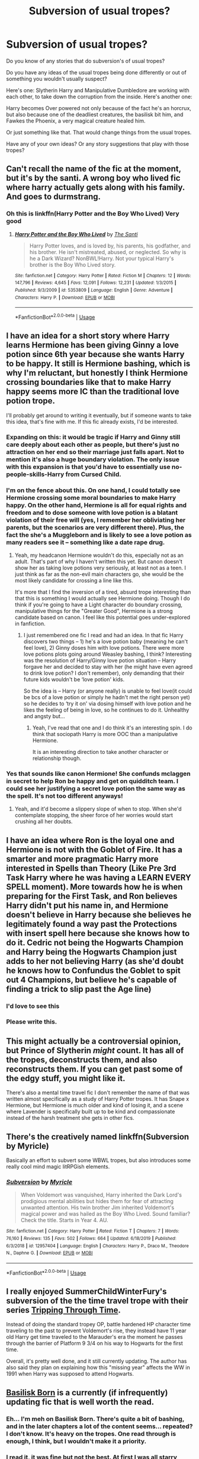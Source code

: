 #+TITLE: Subversion of usual tropes?

* Subversion of usual tropes?
:PROPERTIES:
:Author: SnarkyAndProud
:Score: 28
:DateUnix: 1588713389.0
:DateShort: 2020-May-06
:FlairText: Discussion
:END:
Do you know of any stories that do subversion's of usual tropes?

Do you have any ideas of the usual tropes being done differently or out of something you wouldn't usually suspect?

Here's one: Slytherin Harry and Manipulative Dumbledore are working with each other, to take down the corruption from the inside. Here's another one:

Harry becomes Over powered not only because of the fact he's an horcrux, but also because one of the deadliest creatures, the basilisk bit him, and Fawkes the Phoenix, a very magical creature healed him.

Or just something like that. That would change things from the usual tropes.

Have any of your own ideas? Or any story suggestions that play with those tropes?


** Can't recall the name of the fic at the moment, but it's by the santi. A wrong boy who lived fic where harry actually gets along with his family. And goes to durmstrang.
:PROPERTIES:
:Author: KingDarius89
:Score: 10
:DateUnix: 1588726538.0
:DateShort: 2020-May-06
:END:

*** Oh this is linkffn(Harry Potter and the Boy Who Lived) Very good
:PROPERTIES:
:Author: MagnificentTiger
:Score: 2
:DateUnix: 1588774048.0
:DateShort: 2020-May-06
:END:

**** [[https://www.fanfiction.net/s/5353809/1/][*/Harry Potter and the Boy Who Lived/*]] by [[https://www.fanfiction.net/u/1239654/The-Santi][/The Santi/]]

#+begin_quote
  Harry Potter loves, and is loved by, his parents, his godfather, and his brother. He isn't mistreated, abused, or neglected. So why is he a Dark Wizard? NonBWL!Harry. Not your typical Harry's brother is the Boy Who Lived story.
#+end_quote

^{/Site/:} ^{fanfiction.net} ^{*|*} ^{/Category/:} ^{Harry} ^{Potter} ^{*|*} ^{/Rated/:} ^{Fiction} ^{M} ^{*|*} ^{/Chapters/:} ^{12} ^{*|*} ^{/Words/:} ^{147,796} ^{*|*} ^{/Reviews/:} ^{4,645} ^{*|*} ^{/Favs/:} ^{12,091} ^{*|*} ^{/Follows/:} ^{12,231} ^{*|*} ^{/Updated/:} ^{1/3/2015} ^{*|*} ^{/Published/:} ^{9/3/2009} ^{*|*} ^{/id/:} ^{5353809} ^{*|*} ^{/Language/:} ^{English} ^{*|*} ^{/Genre/:} ^{Adventure} ^{*|*} ^{/Characters/:} ^{Harry} ^{P.} ^{*|*} ^{/Download/:} ^{[[http://www.ff2ebook.com/old/ffn-bot/index.php?id=5353809&source=ff&filetype=epub][EPUB]]} ^{or} ^{[[http://www.ff2ebook.com/old/ffn-bot/index.php?id=5353809&source=ff&filetype=mobi][MOBI]]}

--------------

*FanfictionBot*^{2.0.0-beta} | [[https://github.com/tusing/reddit-ffn-bot/wiki/Usage][Usage]]
:PROPERTIES:
:Author: FanfictionBot
:Score: 1
:DateUnix: 1588774065.0
:DateShort: 2020-May-06
:END:


** I have an idea for a short story where Harry learns Hermione has been giving Ginny a love potion since 6th year because she wants Harry to be happy. It still is Hermione bashing, which is why I'm reluctant, but honestly I think Hermione crossing boundaries like that to make Harry happy seems more IC than the traditional love potion trope.

I'll probably get around to writing it eventually, but if someone wants to take this idea, that's fine with me. If this fic already exists, I'd be interested.
:PROPERTIES:
:Author: tipsytops2
:Score: 21
:DateUnix: 1588723027.0
:DateShort: 2020-May-06
:END:

*** Expanding on this: it would be tragic if Harry and Ginny still care deeply about each other as people, but there's just no attraction on her end so their marriage just falls apart. Not to mention it's also a huge boundary violation. The only issue with this expansion is that you'd have to essentially use no-people-skills-Harry from Cursed Child.
:PROPERTIES:
:Author: kenneth1221
:Score: 14
:DateUnix: 1588724914.0
:DateShort: 2020-May-06
:END:


*** I'm on the fence about this. On one hand, I could totally see Hermione crossing some moral boundaries to make Harry happy. On the other hand, Hermione is all for equal rights and freedom and to dose someone with love potion is a blatant violation of their free will (yes, I remember her obliviating her parents, but the scenarios are very different there). Plus, the fact the she's a Muggleborn and is likely to see a love potion as many readers see it -- something like a date rape drug.
:PROPERTIES:
:Author: EusebiaRei
:Score: 4
:DateUnix: 1588775140.0
:DateShort: 2020-May-06
:END:

**** Yeah, my headcanon Hermione wouldn't do this, especially not as an adult. That's part of why I haven't written this yet. But canon doesn't show her as taking love potions very seriously, at least not as a teen. I just think as far as the non-evil main characters go, she would be the most likely candidate for crossing a line like this.

It's more that I find the inversion of a tired, absurd trope interesting than that this is something I would actually see Hermione doing. Though I do think if you're going to have a Light character do boundary crossing, manipulative things for the "Greater Good", Hermione is a strong candidate based on canon. I feel like this potential goes under-explored in fanfiction.
:PROPERTIES:
:Author: tipsytops2
:Score: 2
:DateUnix: 1588794454.0
:DateShort: 2020-May-07
:END:

***** I just remembered one fic I read and had an idea. In that fic Harry discovers two things -- 1) he's a love potion baby (meaning he can't feel love), 2) Ginny doses him with love potions. There were more love potions plots going around Weasley bashing, I think? Interesting was the resolution of Harry/Ginny love potion situation -- Harry forgave her and decided to stay with her (he might have even agreed to drink love potion? I don't remember), only demanding that their future kids wouldn't be ‘love potion' kids.

So the idea is -- Harry (or anyone really) is unable to feel love(it could be bcs of a love potion or simply he hadn't met the right person yet) so he decides to ‘try it on' via dosing himself with love potion and he likes the feeling of being in love, so he continues to do it. Unhealthy and angsty but...
:PROPERTIES:
:Author: EusebiaRei
:Score: 1
:DateUnix: 1588795854.0
:DateShort: 2020-May-07
:END:

****** Yeah, I've read that one and I do think it's an interesting spin. I do think that sociopath Harry is more OOC than a manipulative Hermione.

It is an interesting direction to take another character or relationship though.
:PROPERTIES:
:Author: tipsytops2
:Score: 2
:DateUnix: 1588799291.0
:DateShort: 2020-May-07
:END:


*** Yes that sounds like canon Hermione! She confunds mclaggen in secret to help Ron be happy and get on quidditch team. I could see her justifying a secret love potion the same way as the spell. It's not too different anyways!
:PROPERTIES:
:Score: 6
:DateUnix: 1588736365.0
:DateShort: 2020-May-06
:END:

**** Yeah, and it'd become a slippery slope of when to stop. When she'd contemplate stopping, the sheer force of her worries would start crushing all her doubts.
:PROPERTIES:
:Author: -Umbrella
:Score: 3
:DateUnix: 1588777208.0
:DateShort: 2020-May-06
:END:


** I have an idea where Ron is the loyal one and Hermione is not with the Goblet of Fire. It has a smarter and more pragmatic Harry more interested in Spells than Theory (Like Pre 3rd Task Harry where he was having a LEARN EVERY SPELL moment). More towards how he is when preparing for the First Task, and Ron believes Harry didn't put his name in, and Hermione doesn't believe in Harry because she believes he legitimately found a way past the Protections with insert spell here because she knows how to do it. Cedric not being the Hogwarts Champion and Harry being the Hogwarts Champion just adds to her not believing Harry (as she'd doubt he knows how to Confundus the Goblet to spit out 4 Champions, but believe he's capable of finding a trick to slip past the Age line)
:PROPERTIES:
:Author: LittenInAScarf
:Score: 18
:DateUnix: 1588726362.0
:DateShort: 2020-May-06
:END:

*** I'd love to see this
:PROPERTIES:
:Author: YOB1997
:Score: 2
:DateUnix: 1588731372.0
:DateShort: 2020-May-06
:END:


*** Please write this.
:PROPERTIES:
:Author: usernamesaretaken3
:Score: 1
:DateUnix: 1588739538.0
:DateShort: 2020-May-06
:END:


** This might actually be a controversial opinion, but Prince of Slytherin /might/ count. It has all of the tropes, deconstructs them, and also reconstructs them. If you can get past some of the edgy stuff, you might like it.

There's also a mental time travel fic I don't remember the name of that was written almost specifically as a study of Harry Potter tropes. It has Snape x Hermione, but Hermione is much older and kind of losing it, and a scene where Lavender is specifically built up to be kind and compassionate instead of the harsh treatment she gets in other fics.
:PROPERTIES:
:Author: kenneth1221
:Score: 8
:DateUnix: 1588736604.0
:DateShort: 2020-May-06
:END:


** There's the creatively named linkffn(Subversion by Myricle)

Basically an effort to subvert some WBWL tropes, but also introduces some really cool mind magic litRPGish elements.
:PROPERTIES:
:Author: francoisschubert
:Score: 4
:DateUnix: 1588738230.0
:DateShort: 2020-May-06
:END:

*** [[https://www.fanfiction.net/s/12957404/1/][*/Subversion/*]] by [[https://www.fanfiction.net/u/4812200/Myricle][/Myricle/]]

#+begin_quote
  When Voldemort was vanquished, Harry inherited the Dark Lord's prodigious mental abilities but hides them for fear of attracting unwanted attention. His twin brother Jim inherited Voldemort's magical power and was hailed as the Boy Who Lived. Sound familiar? Check the title. Starts in Year 4. AU.
#+end_quote

^{/Site/:} ^{fanfiction.net} ^{*|*} ^{/Category/:} ^{Harry} ^{Potter} ^{*|*} ^{/Rated/:} ^{Fiction} ^{T} ^{*|*} ^{/Chapters/:} ^{7} ^{*|*} ^{/Words/:} ^{76,160} ^{*|*} ^{/Reviews/:} ^{135} ^{*|*} ^{/Favs/:} ^{502} ^{*|*} ^{/Follows/:} ^{664} ^{*|*} ^{/Updated/:} ^{6/18/2019} ^{*|*} ^{/Published/:} ^{6/3/2018} ^{*|*} ^{/id/:} ^{12957404} ^{*|*} ^{/Language/:} ^{English} ^{*|*} ^{/Characters/:} ^{Harry} ^{P.,} ^{Draco} ^{M.,} ^{Theodore} ^{N.,} ^{Daphne} ^{G.} ^{*|*} ^{/Download/:} ^{[[http://www.ff2ebook.com/old/ffn-bot/index.php?id=12957404&source=ff&filetype=epub][EPUB]]} ^{or} ^{[[http://www.ff2ebook.com/old/ffn-bot/index.php?id=12957404&source=ff&filetype=mobi][MOBI]]}

--------------

*FanfictionBot*^{2.0.0-beta} | [[https://github.com/tusing/reddit-ffn-bot/wiki/Usage][Usage]]
:PROPERTIES:
:Author: FanfictionBot
:Score: 1
:DateUnix: 1588738244.0
:DateShort: 2020-May-06
:END:


** I really enjoyed SummerChildWinterFury's subversion of the the time travel trope with their series [[https://archiveofourown.org/series/1008369][Tripping Through Time]].

Instead of doing the standard tropey OP, battle hardened HP character time traveling to the past to prevent Voldemort's rise, they instead have 11 year old Harry get time traveled to the Marauder's era the moment he passes through the barrier of Platform 9 3/4 on his way to Hogwarts for the first time.

Overall, it's pretty well done, and it still currently updating. The author has also said they plan on explaining how this "missing year" affects the WW in 1991 when Harry was supposed to attend Hogwarts.
:PROPERTIES:
:Author: af-fx-tion
:Score: 3
:DateUnix: 1588740835.0
:DateShort: 2020-May-06
:END:


** [[https://www.fanfiction.net/s/10709411/1/Basilisk-born][Basilisk Born]] is a currently (if infrequently) updating fic that is well worth the read.
:PROPERTIES:
:Author: HairyHorux
:Score: 3
:DateUnix: 1588717735.0
:DateShort: 2020-May-06
:END:

*** Eh... I'm meh on Basilisk Born. There's quite a bit of bashing, and in the later chapters a lot of the content seems... repeated? I don't know. It's heavy on the tropes. One read through is enough, I think, but I wouldn't make it a priority.
:PROPERTIES:
:Author: kenneth1221
:Score: 10
:DateUnix: 1588724751.0
:DateShort: 2020-May-06
:END:


*** I read it, it was fine but not the best. At first I was all starry eyed but that was all because I was a new fanfic reader and hadn't gotten fed up of the overused bashing and tropes. They just seemed like a new take for me.
:PROPERTIES:
:Author: -Umbrella
:Score: 1
:DateUnix: 1588777411.0
:DateShort: 2020-May-06
:END:


** u/horrorshowjack:
#+begin_quote
  Harry becomes Over powered not only because of the fact he's an horcrux, but also because one of the deadliest creatures, the basilisk bit him, and Fawkes the Phoenix, a very magical creature healed him.
#+end_quote

linkffn(2318355) is probably the best known story to use it, but I'm pretty sure I'm well into double digits at this point for some variation.
:PROPERTIES:
:Author: horrorshowjack
:Score: 1
:DateUnix: 1588742360.0
:DateShort: 2020-May-06
:END:

*** [[https://www.fanfiction.net/s/2318355/1/][*/Make A Wish/*]] by [[https://www.fanfiction.net/u/686093/Rorschach-s-Blot][/Rorschach's Blot/]]

#+begin_quote
  Harry has learned the prophesy and he does not believe that a schoolboy can defeat Voldemort, so he decides that if he is going to die then he is first going to live.
#+end_quote

^{/Site/:} ^{fanfiction.net} ^{*|*} ^{/Category/:} ^{Harry} ^{Potter} ^{*|*} ^{/Rated/:} ^{Fiction} ^{T} ^{*|*} ^{/Chapters/:} ^{50} ^{*|*} ^{/Words/:} ^{187,589} ^{*|*} ^{/Reviews/:} ^{11,159} ^{*|*} ^{/Favs/:} ^{20,515} ^{*|*} ^{/Follows/:} ^{6,913} ^{*|*} ^{/Updated/:} ^{6/17/2006} ^{*|*} ^{/Published/:} ^{3/23/2005} ^{*|*} ^{/Status/:} ^{Complete} ^{*|*} ^{/id/:} ^{2318355} ^{*|*} ^{/Language/:} ^{English} ^{*|*} ^{/Genre/:} ^{Humor/Adventure} ^{*|*} ^{/Characters/:} ^{Harry} ^{P.} ^{*|*} ^{/Download/:} ^{[[http://www.ff2ebook.com/old/ffn-bot/index.php?id=2318355&source=ff&filetype=epub][EPUB]]} ^{or} ^{[[http://www.ff2ebook.com/old/ffn-bot/index.php?id=2318355&source=ff&filetype=mobi][MOBI]]}

--------------

*FanfictionBot*^{2.0.0-beta} | [[https://github.com/tusing/reddit-ffn-bot/wiki/Usage][Usage]]
:PROPERTIES:
:Author: FanfictionBot
:Score: 1
:DateUnix: 1588742411.0
:DateShort: 2020-May-06
:END:


** I wrote a oneshot(70K words) in December of 2019 that kind of follows the first idea you have. It's sort of crackish but treated seriously. Basically, Harry is a Slytherin, minds his own business for the most part, and doesn't feel the need to get involved in everything. In the end, around 6th book time, he still works with Dumbles to take down Voldy. There's no real bashing(save for Umbridge) in the fic if you're interested.

linkao3(Harry Potter: Master of Malicious Compliance)
:PROPERTIES:
:Author: Watermelonfellon
:Score: 1
:DateUnix: 1588770045.0
:DateShort: 2020-May-06
:END:

*** [[https://archiveofourown.org/works/21949021][*/Harry Potter: Master of Malicious Compliance/*]] by [[https://www.archiveofourown.org/users/Watermelonsmellinfellon/pseuds/Watermelonsmellinfellon][/Watermelonsmellinfellon/]]

#+begin_quote
  Harry Potter was not above doing whatever it took to get what he wanted. It often meant he'd have to go to extreme lengths to make people suffer for their stupidity, but the results were always worth it. This Harry Potter takes things too literally. ON PURPOSE.
#+end_quote

^{/Site/:} ^{Archive} ^{of} ^{Our} ^{Own} ^{*|*} ^{/Fandom/:} ^{Harry} ^{Potter} ^{-} ^{J.} ^{K.} ^{Rowling} ^{*|*} ^{/Published/:} ^{2019-12-25} ^{*|*} ^{/Words/:} ^{69856} ^{*|*} ^{/Chapters/:} ^{1/1} ^{*|*} ^{/Comments/:} ^{171} ^{*|*} ^{/Kudos/:} ^{1664} ^{*|*} ^{/Bookmarks/:} ^{670} ^{*|*} ^{/Hits/:} ^{11668} ^{*|*} ^{/ID/:} ^{21949021} ^{*|*} ^{/Download/:} ^{[[https://archiveofourown.org/downloads/21949021/Harry%20Potter%20Master%20of.epub?updated_at=1586329525][EPUB]]} ^{or} ^{[[https://archiveofourown.org/downloads/21949021/Harry%20Potter%20Master%20of.mobi?updated_at=1586329525][MOBI]]}

--------------

*FanfictionBot*^{2.0.0-beta} | [[https://github.com/tusing/reddit-ffn-bot/wiki/Usage][Usage]]
:PROPERTIES:
:Author: FanfictionBot
:Score: 1
:DateUnix: 1588770057.0
:DateShort: 2020-May-06
:END:


** There's Linkffn(Cold Blood) where the Basilisk venom and Phoenix tears have an effect, giving Harry special powers but also causing some side effects.
:PROPERTIES:
:Author: 15_Redstones
:Score: 1
:DateUnix: 1588771443.0
:DateShort: 2020-May-06
:END:

*** [[https://www.fanfiction.net/s/5786099/1/][*/Cold blood/*]] by [[https://www.fanfiction.net/u/1679315/DerLaCroix][/DerLaCroix/]]

#+begin_quote
  Sometimes, the tide of events really changes a person.
#+end_quote

^{/Site/:} ^{fanfiction.net} ^{*|*} ^{/Category/:} ^{Harry} ^{Potter} ^{*|*} ^{/Rated/:} ^{Fiction} ^{M} ^{*|*} ^{/Chapters/:} ^{34} ^{*|*} ^{/Words/:} ^{232,748} ^{*|*} ^{/Reviews/:} ^{3,647} ^{*|*} ^{/Favs/:} ^{7,725} ^{*|*} ^{/Follows/:} ^{6,382} ^{*|*} ^{/Updated/:} ^{8/5/2015} ^{*|*} ^{/Published/:} ^{3/2/2010} ^{*|*} ^{/Status/:} ^{Complete} ^{*|*} ^{/id/:} ^{5786099} ^{*|*} ^{/Language/:} ^{English} ^{*|*} ^{/Genre/:} ^{Drama/Romance} ^{*|*} ^{/Characters/:} ^{Harry} ^{P.,} ^{Hermione} ^{G.} ^{*|*} ^{/Download/:} ^{[[http://www.ff2ebook.com/old/ffn-bot/index.php?id=5786099&source=ff&filetype=epub][EPUB]]} ^{or} ^{[[http://www.ff2ebook.com/old/ffn-bot/index.php?id=5786099&source=ff&filetype=mobi][MOBI]]}

--------------

*FanfictionBot*^{2.0.0-beta} | [[https://github.com/tusing/reddit-ffn-bot/wiki/Usage][Usage]]
:PROPERTIES:
:Author: FanfictionBot
:Score: 1
:DateUnix: 1588771464.0
:DateShort: 2020-May-06
:END:


** linkao3(1115311; 416440)
:PROPERTIES:
:Author: aMiserable_creature
:Score: 1
:DateUnix: 1588794793.0
:DateShort: 2020-May-07
:END:

*** [[https://archiveofourown.org/works/1115311][*/Wait, What?/*]] by [[https://www.archiveofourown.org/users/esama/pseuds/esama][/esama/]]

#+begin_quote
  Dumbledore explains Lily why it is vital that Harry and his twin brother are seperated.
#+end_quote

^{/Site/:} ^{Archive} ^{of} ^{Our} ^{Own} ^{*|*} ^{/Fandom/:} ^{Harry} ^{Potter} ^{-} ^{J.} ^{K.} ^{Rowling} ^{*|*} ^{/Published/:} ^{2014-01-02} ^{*|*} ^{/Words/:} ^{2777} ^{*|*} ^{/Chapters/:} ^{1/1} ^{*|*} ^{/Comments/:} ^{208} ^{*|*} ^{/Kudos/:} ^{6029} ^{*|*} ^{/Bookmarks/:} ^{1101} ^{*|*} ^{/Hits/:} ^{74695} ^{*|*} ^{/ID/:} ^{1115311} ^{*|*} ^{/Download/:} ^{[[https://archiveofourown.org/downloads/1115311/Wait%20What.epub?updated_at=1578996994][EPUB]]} ^{or} ^{[[https://archiveofourown.org/downloads/1115311/Wait%20What.mobi?updated_at=1578996994][MOBI]]}

--------------

[[https://archiveofourown.org/works/416440][*/An Unwise Conspiracy/*]] by [[https://www.archiveofourown.org/users/Nia_River/pseuds/Nia_River][/Nia_River/]]

#+begin_quote
  When Harry is called to Gringotts Bank to meet with the goblin Boneclaw regarding financial matters, things go unexpectedly. Harry is furious. Will Boneclaw come to regret his actions?
#+end_quote

^{/Site/:} ^{Archive} ^{of} ^{Our} ^{Own} ^{*|*} ^{/Fandom/:} ^{Harry} ^{Potter} ^{-} ^{J.} ^{K.} ^{Rowling} ^{*|*} ^{/Published/:} ^{2012-05-30} ^{*|*} ^{/Words/:} ^{1809} ^{*|*} ^{/Chapters/:} ^{1/1} ^{*|*} ^{/Comments/:} ^{42} ^{*|*} ^{/Kudos/:} ^{300} ^{*|*} ^{/Bookmarks/:} ^{53} ^{*|*} ^{/Hits/:} ^{4094} ^{*|*} ^{/ID/:} ^{416440} ^{*|*} ^{/Download/:} ^{[[https://archiveofourown.org/downloads/416440/An%20Unwise%20Conspiracy.epub?updated_at=1524314755][EPUB]]} ^{or} ^{[[https://archiveofourown.org/downloads/416440/An%20Unwise%20Conspiracy.mobi?updated_at=1524314755][MOBI]]}

--------------

*FanfictionBot*^{2.0.0-beta} | [[https://github.com/tusing/reddit-ffn-bot/wiki/Usage][Usage]]
:PROPERTIES:
:Author: FanfictionBot
:Score: 1
:DateUnix: 1588794800.0
:DateShort: 2020-May-07
:END:


** [[https://archiveofourown.org/works/2517824]] or linkao3(Deadly Eyes of a Phoenix Reborn) is a good story. It's been a few years since I read it, so I don't remember it very well now, but it's a creature fic based on the basilisk bite and Phoenix tears. There is a short rape scene in the beginning, chapter one or two, but it's mostly skippable and isn't super important.
:PROPERTIES:
:Author: AquaKitty467
:Score: 1
:DateUnix: 1588731486.0
:DateShort: 2020-May-06
:END:

*** If anyone chooses to read this let me explain myself first.

I was still a depressed teen when I wrote it. I was being attacked on FFN, AO3, and Tumblr over how Harry was a Mary Sue and that the only way to counter that was to put him through trauma. The constant horrible things being sent to me made me stop reading my own reviews after a while because no matter how much trauma I put Harry through it just wasn't enough for people to stop attacking me.

The fic does have to be revamped terribly because me caving to peer pressure made all these ridiculous plot twists that I feel I didn't handle very well.

Also, this was before it was common fact that Dumbles loved Grindles, so Dumbles is not only the bad guy, but the WORST kind of bad guy and man could be. I was told not so nicely that in order for him to be someone worth hating he had to either be a (r/pist) or a (necrophili/c). You can probably see where this is going. Me caving to peer pressure effed the whole story up tbh and it embarrasses me to this day.
:PROPERTIES:
:Author: Watermelonfellon
:Score: 3
:DateUnix: 1588770454.0
:DateShort: 2020-May-06
:END:

**** I'm curious why you don't just delete it?
:PROPERTIES:
:Author: solidariteten
:Score: 1
:DateUnix: 1588774062.0
:DateShort: 2020-May-06
:END:

***** I was asked to at least keep it up on AO3 so people who liked it could save the PDF of it. Plus, I do hope to just edit the chapters one day into something more coherent, and having to re-post a whole 200K fic sounds like so much work when I could just go chapter by chapter and AO3 would save the changes immediately.
:PROPERTIES:
:Author: Watermelonfellon
:Score: 4
:DateUnix: 1588781389.0
:DateShort: 2020-May-06
:END:

****** I'm glad you kept the story up. I remember liking the story. I had just wanted to give people a warning about the rape scene in case they decided to read it. I might actually reread the story once I get a chance.
:PROPERTIES:
:Author: AquaKitty467
:Score: 1
:DateUnix: 1588782905.0
:DateShort: 2020-May-06
:END:


** linkffn(Harry Potter and the Prince of Slytherin)
:PROPERTIES:
:Author: A2i9
:Score: 1
:DateUnix: 1588758876.0
:DateShort: 2020-May-06
:END:

*** [[https://www.fanfiction.net/s/11191235/1/][*/Harry Potter and the Prince of Slytherin/*]] by [[https://www.fanfiction.net/u/4788805/The-Sinister-Man][/The Sinister Man/]]

#+begin_quote
  Harry Potter was Sorted into Slytherin after a crappy childhood. His brother Jim is believed to be the BWL. Think you know this story? Think again. Year Three (Harry Potter and the Death Eater Menace) starts on 9/1/16. NO romantic pairings prior to Fourth Year. Basically good Dumbledore and Weasleys. Limited bashing (mainly of James).
#+end_quote

^{/Site/:} ^{fanfiction.net} ^{*|*} ^{/Category/:} ^{Harry} ^{Potter} ^{*|*} ^{/Rated/:} ^{Fiction} ^{T} ^{*|*} ^{/Chapters/:} ^{130} ^{*|*} ^{/Words/:} ^{988,720} ^{*|*} ^{/Reviews/:} ^{13,640} ^{*|*} ^{/Favs/:} ^{12,652} ^{*|*} ^{/Follows/:} ^{14,477} ^{*|*} ^{/Updated/:} ^{4/20} ^{*|*} ^{/Published/:} ^{4/17/2015} ^{*|*} ^{/id/:} ^{11191235} ^{*|*} ^{/Language/:} ^{English} ^{*|*} ^{/Genre/:} ^{Adventure/Mystery} ^{*|*} ^{/Characters/:} ^{Harry} ^{P.,} ^{Hermione} ^{G.,} ^{Neville} ^{L.,} ^{Theodore} ^{N.} ^{*|*} ^{/Download/:} ^{[[http://www.ff2ebook.com/old/ffn-bot/index.php?id=11191235&source=ff&filetype=epub][EPUB]]} ^{or} ^{[[http://www.ff2ebook.com/old/ffn-bot/index.php?id=11191235&source=ff&filetype=mobi][MOBI]]}

--------------

*FanfictionBot*^{2.0.0-beta} | [[https://github.com/tusing/reddit-ffn-bot/wiki/Usage][Usage]]
:PROPERTIES:
:Author: FanfictionBot
:Score: 1
:DateUnix: 1588758896.0
:DateShort: 2020-May-06
:END:


*** This one has sooo many tropes in such a good way.
:PROPERTIES:
:Author: 15_Redstones
:Score: 1
:DateUnix: 1588771611.0
:DateShort: 2020-May-06
:END:

